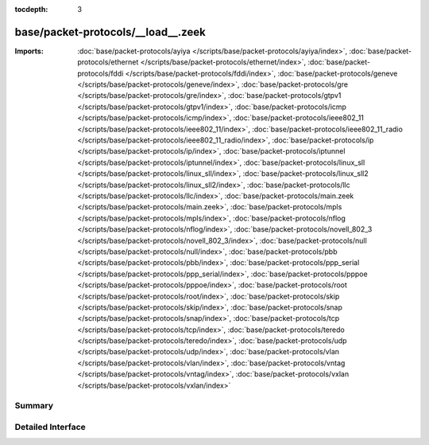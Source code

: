 :tocdepth: 3

base/packet-protocols/__load__.zeek
===================================


:Imports: :doc:`base/packet-protocols/ayiya </scripts/base/packet-protocols/ayiya/index>`, :doc:`base/packet-protocols/ethernet </scripts/base/packet-protocols/ethernet/index>`, :doc:`base/packet-protocols/fddi </scripts/base/packet-protocols/fddi/index>`, :doc:`base/packet-protocols/geneve </scripts/base/packet-protocols/geneve/index>`, :doc:`base/packet-protocols/gre </scripts/base/packet-protocols/gre/index>`, :doc:`base/packet-protocols/gtpv1 </scripts/base/packet-protocols/gtpv1/index>`, :doc:`base/packet-protocols/icmp </scripts/base/packet-protocols/icmp/index>`, :doc:`base/packet-protocols/ieee802_11 </scripts/base/packet-protocols/ieee802_11/index>`, :doc:`base/packet-protocols/ieee802_11_radio </scripts/base/packet-protocols/ieee802_11_radio/index>`, :doc:`base/packet-protocols/ip </scripts/base/packet-protocols/ip/index>`, :doc:`base/packet-protocols/iptunnel </scripts/base/packet-protocols/iptunnel/index>`, :doc:`base/packet-protocols/linux_sll </scripts/base/packet-protocols/linux_sll/index>`, :doc:`base/packet-protocols/linux_sll2 </scripts/base/packet-protocols/linux_sll2/index>`, :doc:`base/packet-protocols/llc </scripts/base/packet-protocols/llc/index>`, :doc:`base/packet-protocols/main.zeek </scripts/base/packet-protocols/main.zeek>`, :doc:`base/packet-protocols/mpls </scripts/base/packet-protocols/mpls/index>`, :doc:`base/packet-protocols/nflog </scripts/base/packet-protocols/nflog/index>`, :doc:`base/packet-protocols/novell_802_3 </scripts/base/packet-protocols/novell_802_3/index>`, :doc:`base/packet-protocols/null </scripts/base/packet-protocols/null/index>`, :doc:`base/packet-protocols/pbb </scripts/base/packet-protocols/pbb/index>`, :doc:`base/packet-protocols/ppp_serial </scripts/base/packet-protocols/ppp_serial/index>`, :doc:`base/packet-protocols/pppoe </scripts/base/packet-protocols/pppoe/index>`, :doc:`base/packet-protocols/root </scripts/base/packet-protocols/root/index>`, :doc:`base/packet-protocols/skip </scripts/base/packet-protocols/skip/index>`, :doc:`base/packet-protocols/snap </scripts/base/packet-protocols/snap/index>`, :doc:`base/packet-protocols/tcp </scripts/base/packet-protocols/tcp/index>`, :doc:`base/packet-protocols/teredo </scripts/base/packet-protocols/teredo/index>`, :doc:`base/packet-protocols/udp </scripts/base/packet-protocols/udp/index>`, :doc:`base/packet-protocols/vlan </scripts/base/packet-protocols/vlan/index>`, :doc:`base/packet-protocols/vntag </scripts/base/packet-protocols/vntag/index>`, :doc:`base/packet-protocols/vxlan </scripts/base/packet-protocols/vxlan/index>`

Summary
~~~~~~~

Detailed Interface
~~~~~~~~~~~~~~~~~~

